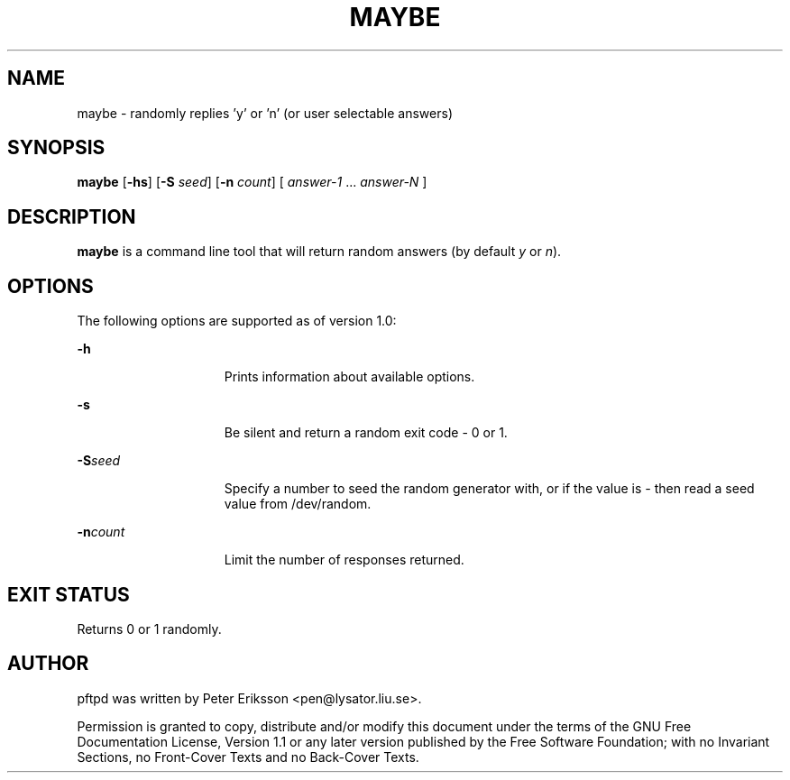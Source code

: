.TH "MAYBE" "1" "12 May 2015" "" ""
.SH NAME
maybe \- randomly replies 'y' or 'n' (or user selectable answers)
.SH SYNOPSIS
.LP
.nf
\fBmaybe\fR [\fB-hs\fR] [\fB-S\fR \fIseed\fR] [\fB-n\fR \fIcount\fR] [ \fIanswer-1\fR ... \fIanswer-N\fR ]
.fi

.SH "DESCRIPTION"
.sp
.LP
\fBmaybe\fR is a command line tool that will return random answers (by default \fIy\fR or \fIn\fR).

.SH "OPTIONS"
.sp
.LP
The following options are supported as of version 1.0:

.sp
.ne 2
.mk
.na
\fB\fB-h\fR\fR
.ad
.RS 15n
.rt
Prints information about available options.
.RE

.sp
.ne 2
.mk
.na
\fB\fB-s\fR\fR
.ad
.RS 15n
.rt
Be silent and return a random exit code - 0 or 1.
.RE

.sp
.ne 2
.mk
.na
\fB\fB-S\fR\fIseed\fR
.ad
.RS 15n
.rt
Specify a number to seed the random generator with, or if the value is \fI-\fR then read a seed value from /dev/random.
.RE

.sp
.ne 2
.mk
.na
\fB\fB-n\fR\fIcount\fR
.ad
.RS 15n
.rt
Limit the number of responses returned.
.RE

.SH "EXIT STATUS"
.sp
.LP
Returns 0 or 1 randomly.

.SH "AUTHOR"
.PP
pftpd was written by Peter Eriksson <pen@lysator.liu.se>.
.PP
Permission is granted to copy, distribute and/or modify this
document under the terms of the GNU Free
Documentation License, Version 1.1 or any later version
published by the Free Software Foundation; with no Invariant
Sections, no Front-Cover Texts and no Back-Cover Texts.
